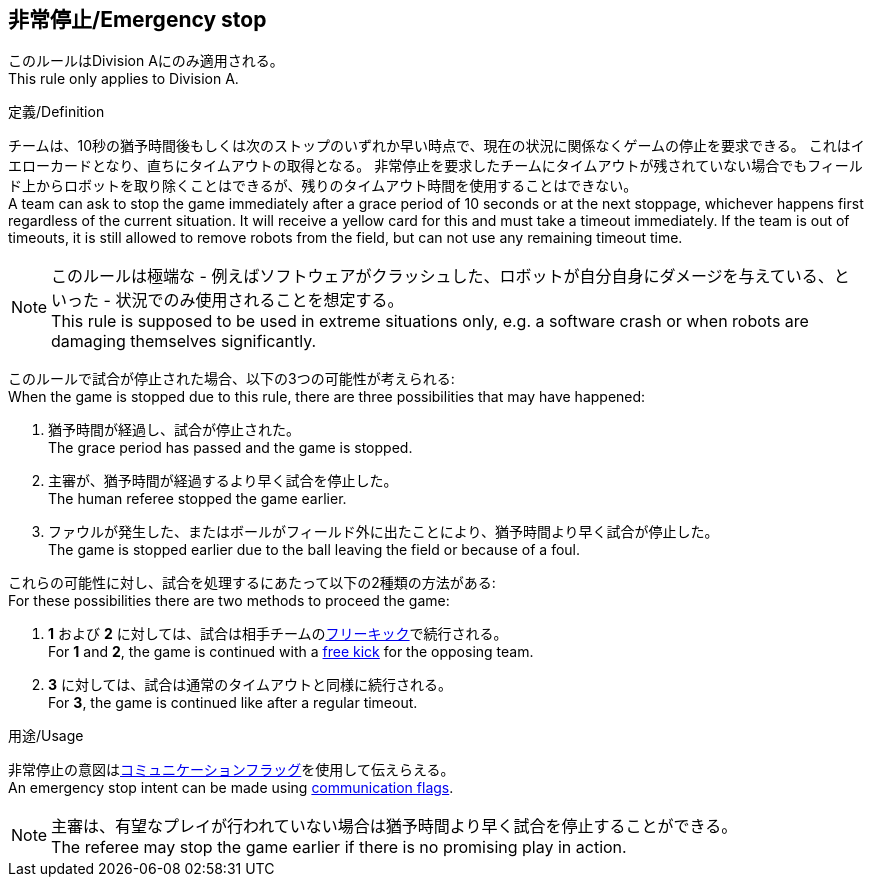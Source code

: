 == 非常停止/Emergency stop

このルールはDivision Aにのみ適用される。 +
This rule only applies to Division A.

.定義/Definition
チームは、10秒の猶予時間後もしくは次のストップのいずれか早い時点で、現在の状況に関係なくゲームの停止を要求できる。
これはイエローカードとなり、直ちにタイムアウトの取得となる。
非常停止を要求したチームにタイムアウトが残されていない場合でもフィールド上からロボットを取り除くことはできるが、残りのタイムアウト時間を使用することはできない。 +
A team can ask to stop the game immediately after a grace period of 10 seconds or at the next stoppage, whichever happens first regardless of the current situation.
It will receive a yellow card for this and must take a timeout immediately.
If the team is out of timeouts, it is still allowed to remove robots from the field, but can not use any remaining timeout time.

NOTE: このルールは極端な - 例えばソフトウェアがクラッシュした、ロボットが自分自身にダメージを与えている、といった - 状況でのみ使用されることを想定する。 +
This rule is supposed to be used in extreme situations only, e.g. a software crash or when robots are damaging themselves significantly.

このルールで試合が停止された場合、以下の3つの可能性が考えられる: +
When the game is stopped due to this rule, there are three possibilities that may have happened:

. 猶予時間が経過し、試合が停止された。 +
The grace period has passed and the game is stopped.
. 主審が、猶予時間が経過するより早く試合を停止した。 +
The human referee stopped the game earlier.
. ファウルが発生した、またはボールがフィールド外に出たことにより、猶予時間より早く試合が停止した。 +
The game is stopped earlier due to the ball leaving the field or because of a foul.

これらの可能性に対し、試合を処理するにあたって以下の2種類の方法がある: +
For these possibilities there are two methods to proceed the game:

. *1* および *2* に対しては、試合は相手チームの<<フリーキック/Free Kick, フリーキック>>で続行される。 +
For *1* and *2*, the game is continued with a <<フリーキック/Free Kick, free kick>> for the opposing team.
. *3* に対しては、試合は通常のタイムアウトと同様に続行される。 +
For *3*, the game is continued like after a regular timeout.

.用途/Usage
非常停止の意図は<<コミュニケーションフラッグ/Communication Flags, コミュニケーションフラッグ>>を使用して伝えらえる。 +
An emergency stop intent can be made using <<コミュニケーションフラッグ/Communication Flags, communication flags>>.

NOTE: 主審は、有望なプレイが行われていない場合は猶予時間より早く試合を停止することができる。 +
The referee may stop the game earlier if there is no promising play in action.
